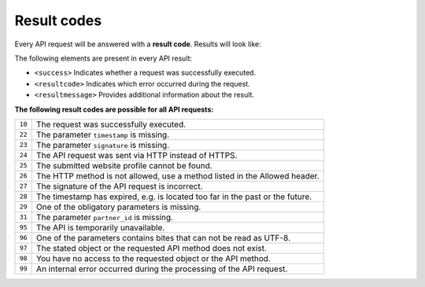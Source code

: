 Result codes
============
Every API request will be answered with a **result code**. Results will look like:

.. code-block:: XML
   :linenos:

    <?xml version="1.0"?>
    <response version="v1">
        <success>true</success>
        <resultcode>10</resultcode>
        <resultmessage>It works!</resultmessage>
    </response>

The following elements are present in every API result:

* ``<success>`` Indicates whether a request was successfully executed.
* ``<resultcode>`` Indicates which error occurred during the request.
* ``<resultmessage>`` Provides additional information about the result.


**The following result codes are possible for all API requests:**

.. list-table::
   :widths: auto

   * - ``10``

     - The request was successfully executed.

   * - ``22``

     - The parameter ``timestamp`` is missing.

   * - ``23``

     - The parameter ``signature`` is missing.

   * - ``24``

     - The API request was sent via HTTP instead of HTTPS.

   * - ``25``

     - The submitted website profile cannot be found.

   * - ``26``

     - The HTTP method is not allowed, use a method listed in the Allowed header.

   * - ``27``

     - The signature of the API request is incorrect.

   * - ``28``

     - The timestamp has expired, e.g. is located too far in the past or the future.

   * - ``29``

     - One of the obligatory parameters is missing.

   * - ``31``

     - The parameter ``partner_id`` is missing.

   * - ``95``

     - The API is temporarily unavailable.

   * - ``96``

     - One of the parameters contains bites that can not be read as UTF-8.

   * - ``97``

     - The stated object or the requested API method does not exist.

   * - ``98``

     - You have no access to the requested object or the API method.

   * - ``99``

     - An internal error occurred during the processing of the API request.

